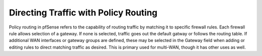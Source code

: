 Directing Traffic with Policy Routing
=====================================

Policy routing in pfSense refers to the capability of routing traffic by
matching it to specific firewall rules. Each firewall rule allows selection of a
gateway. If none is selected, traffic goes out the default gatway or follows the
routing table. If additional WAN interfaces or gateway groups are defined, these
may be selected in the Gateway field when adding or editing rules to direct
matching traffic as desired. This is primary used for multi-WAN, though it has
other uses as well.
